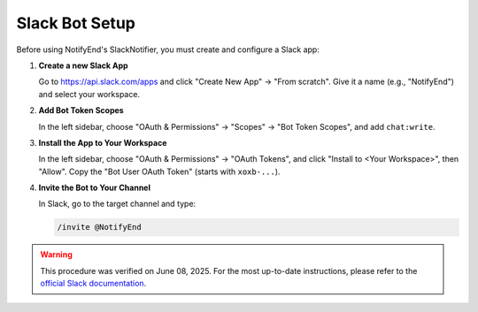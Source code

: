 Slack Bot Setup
===============

Before using NotifyEnd's SlackNotifier, you must create and configure a Slack app:

1. **Create a new Slack App**

   Go to https://api.slack.com/apps and click "Create New App" → "From scratch".
   Give it a name (e.g., "NotifyEnd") and select your workspace.

2. **Add Bot Token Scopes**

   In the left sidebar, choose "OAuth & Permissions" → "Scopes" → "Bot Token Scopes", and add ``chat:write``.

3. **Install the App to Your Workspace**

   In the left sidebar, choose "OAuth & Permissions" → "OAuth Tokens", and click "Install to <Your Workspace>", then "Allow".
   Copy the "Bot User OAuth Token" (starts with ``xoxb-...``).

4. **Invite the Bot to Your Channel**

   In Slack, go to the target channel and type:

   .. code-block:: bash

      /invite @NotifyEnd

.. warning::
   This procedure was verified on June 08, 2025. For the most up-to-date instructions, please refer to the `official Slack documentation <https://api.slack.com/quickstart>`__.

